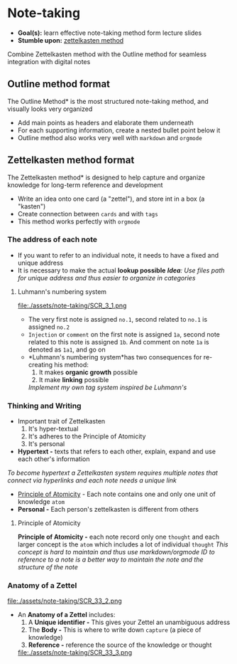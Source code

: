 * Note-taking

- *Goal(s):* learn effective note-taking method form lecture slides
- *Stumble upon:* [[https://zettelkasten.de/overview/][zettelkasten method]]

Combine Zettelkasten method with the Outline method for seamless integration with digital notes

** Outline method format

The Outline Method* is the most structured note-taking method, and visually looks very organized
- Add main points as headers and elaborate them underneath
- For each supporting information, create a nested bullet point below it
- Outline method also works very well with ~markdown~ and ~orgmode~

** Zettelkasten method format

The Zettelkasten method* is designed to help capture and organize knowledge for long-term reference and development
- Write an idea onto one card (a "zettel"), and store int in a box (a "kasten")
- Create connection between ~cards~ and with ~tags~
- This method works perfectly with ~orgmode~

*** The address of each note

- If you want to refer to an individual note, it needs to have a fixed and unique address 
- It is necessary to make the actual *lookup possible*
  /*Idea*: Use files path for unique address and thus easier to organize in categories/

**** Luhmann's numbering system

file:./assets/note-taking/SCR_3_1.png

- The very first note is assigned ~no.1~, second related to ~no.1~ is assigned ~no.2~
- ~Injection~ or ~comment~ on the first note is assigned ~1a~, second note related to this note is assigned ~1b~. And comment on note ~1a~ is denoted as ~1a1~, and go on
- *Luhmann's numbering system*has two consequences for re-creating his method:
  1. It makes *organic growth* possible
  2. It make *linking* possible
  /Implement my own tag system inspired be Luhmann's/

*** Thinking and Writing

- Important trait of Zettelkasten
  1. It's hyper-textual
  2. It's adheres to the Principle of Atomicity
  3. It's personal

- *Hypertext -* texts that refers to each other, explain, expand and use each other's information
/To become hypertext a Zettelkasten system requires multiple notes that connect via hyperlinks and each note needs a unique link/
- [[#principle_of_atomicity][Principle of Atomicity]] - Each note contains one and only one unit of knowledge ~atom~
- *Personal -* Each person's zettelkasten is different from others

**** Principle of Atomicity
:PROPERTIES:
:CUSTOM_ID: principle_of_atomicity
:END:

*Principle of Atomicity -* each note record only one ~thought~ and each larger concept is the ~atom~ which includes a lot of individual ~thought~
  /This concept is hard to maintain and thus use markdown/orgmode ID to reference to a note is a better way to maintain the note and the structure of the note/

*** Anatomy of a Zettel

file:./assets/note-taking/SCR_33_2.png

- An *Anatomy of a Zettel* includes:
  1. A *Unique identifier -* This gives your Zettel an unambiguous address
  2. The *Body -* This is where to write down ~capture~ (a piece of knowledge)
  3. *Reference -* reference the source of the knowledge or thought

  file:./assets/note-taking/SCR_33_3.png

